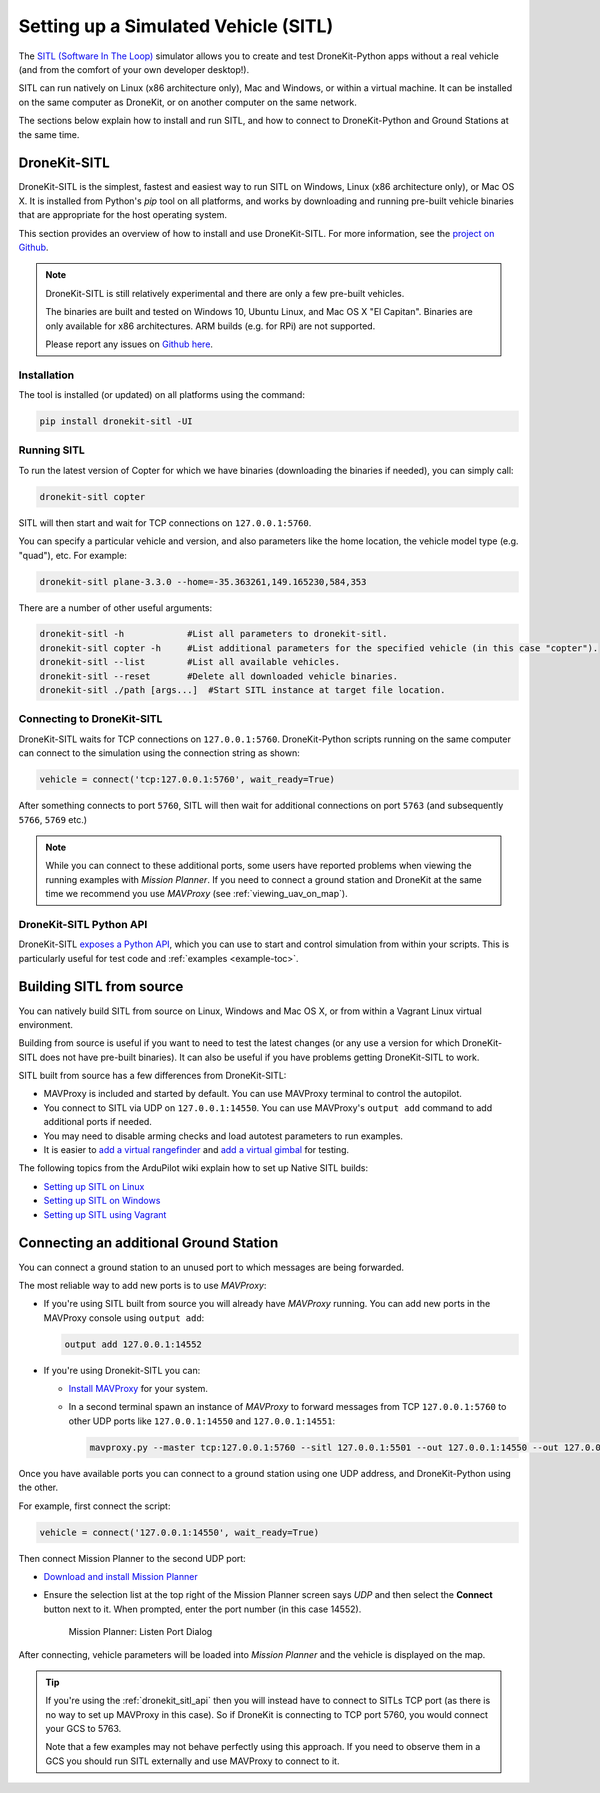 .. _sitl_setup:

=====================================
Setting up a Simulated Vehicle (SITL)
=====================================

The `SITL (Software In The Loop) <http://dev.ardupilot.com/wiki/simulation-2/sitl-simulator-software-in-the-loop/>`_ 
simulator allows you to create and test DroneKit-Python apps without a real vehicle (and from the comfort of 
your own developer desktop!).

SITL can run natively on Linux (x86 architecture only), Mac and Windows, or within a virtual machine. It can be 
installed on the same computer as DroneKit, or on another computer on the same network.

The sections below explain how to install and run SITL, and how to connect to DroneKit-Python and Ground
Stations at the same time.


.. _dronekit_sitl:

DroneKit-SITL
=============

DroneKit-SITL is the simplest, fastest and easiest way to run SITL on Windows, Linux (x86 architecture only), or Mac OS X.
It is installed from Python's *pip* tool on all platforms, and works by downloading and running pre-built 
vehicle binaries that are appropriate for the host operating system.

This section provides an overview of how to install and use DroneKit-SITL. For more information, see 
the `project on Github <https://github.com/dronekit/dronekit-sitl>`_.

.. note:: 

    DroneKit-SITL is still relatively experimental and there are only a few pre-built vehicles.
    
    The binaries are built and tested on Windows 10, Ubuntu Linux, and Mac OS X
    "El Capitan". Binaries are only available for x86 architectures. ARM builds 
    (e.g. for RPi) are not supported.
    
    Please report any issues on `Github here <https://github.com/dronekit/dronekit-sitl/issues>`_.

Installation
------------

The tool is installed (or updated) on all platforms using the command: 

.. code-block:: bash

    pip install dronekit-sitl -UI

Running SITL
------------

To run the latest version of Copter for which we have binaries (downloading the binaries if needed), you can simply call:

.. code-block:: bash

    dronekit-sitl copter
    
SITL will then start and wait for TCP connections on ``127.0.0.1:5760``.
    
You can specify a particular vehicle and version, and also parameters like the home location, 
the vehicle model type (e.g. "quad"), etc. For example:

.. code-block:: bash

    dronekit-sitl plane-3.3.0 --home=-35.363261,149.165230,584,353
    
There are a number of other useful arguments:

.. code-block:: bash  

    dronekit-sitl -h            #List all parameters to dronekit-sitl.
    dronekit-sitl copter -h     #List additional parameters for the specified vehicle (in this case "copter").
    dronekit-sitl --list        #List all available vehicles.
    dronekit-sitl --reset       #Delete all downloaded vehicle binaries.
    dronekit-sitl ./path [args...]  #Start SITL instance at target file location.

        

.. _connecting_dronekit_sitl:

Connecting to DroneKit-SITL
---------------------------

DroneKit-SITL waits for TCP connections on ``127.0.0.1:5760``. DroneKit-Python scripts running on the same
computer can connect to the simulation using the connection string as shown:

.. code-block:: python

    vehicle = connect('tcp:127.0.0.1:5760', wait_ready=True)

After something connects to port ``5760``, SITL will then wait for additional connections on port ``5763``
(and subsequently ``5766``, ``5769`` etc.)

.. note::

    While you can connect to these additional ports, some users have reported problems when
    viewing the running examples with *Mission Planner*. If you need to connect a ground station
    and DroneKit at the same time we recommend you use *MAVProxy* (see :ref:`viewing_uav_on_map`).



.. _dronekit_sitl_api:

DroneKit-SITL Python API
------------------------

DroneKit-SITL `exposes a Python API <https://github.com/dronekit/dronekit-sitl#api>`_, which you can use to start and control simulation from within your scripts. This is particularly useful for test code and :ref:`examples <example-toc>`.




Building SITL from source
=========================

You can natively build SITL from source on Linux, Windows and Mac OS X, 
or from within a Vagrant Linux virtual environment.

Building from source is useful if you want to need to test the latest changes (or any use 
a version for which DroneKit-SITL does not have pre-built binaries). 
It can also be useful if you have problems getting DroneKit-SITL to work.

SITL built from source has a few differences from DroneKit-SITL:

* MAVProxy is included and started by default. You can use MAVProxy terminal to control the autopilot.
* You connect to SITL via UDP on ``127.0.0.1:14550``. You can use MAVProxy's ``output add`` command to add additional ports if needed.
* You may need to disable arming checks and load autotest parameters to run examples.
* It is easier to `add a virtual rangefinder <http://dev.ardupilot.com/wiki/using-sitl-for-ardupilot-testing/#adding_a_virtual_rangefinder>`_ and `add a virtual gimbal <http://dev.ardupilot.com/wiki/using-sitl-for-ardupilot-testing/#adding_a_virtual_gimbal>`_ for testing.

The following topics from the ArduPilot wiki explain how to set up Native SITL builds:

* `Setting up SITL on Linux <http://dev.ardupilot.com/wiki/setting-up-sitl-on-linux/>`_
* `Setting up SITL on Windows <http://dev.ardupilot.com/wiki/simulation-2/sitl-simulator-software-in-the-loop/sitl-native-on-windows/>`_ 
* `Setting up SITL using Vagrant <http://dev.ardupilot.com/wiki/setting-up-sitl-using-vagrant/>`_


.. _viewing_uav_on_map:

Connecting an additional Ground Station
=======================================

You can connect a ground station to an unused port to which messages are being forwarded.

The most reliable way to add new ports is to use *MAVProxy*:

* If you're using SITL built from source you will already have *MAVProxy* running. 
  You can add new ports in the MAVProxy console using ``output add``:

  .. code:: bash

      output add 127.0.0.1:14552

* If you're using Dronekit-SITL you can:

  * `Install MAVProxy <http://dronecode.github.io/MAVProxy/html/getting_started/download_and_installation.html>`_ 
    for your system. 
  * In a second terminal spawn an instance of *MAVProxy* to forward messages from
    TCP ``127.0.0.1:5760`` to other UDP ports like ``127.0.0.1:14550`` and ``127.0.0.1:14551``:

    .. code-block:: bash

       mavproxy.py --master tcp:127.0.0.1:5760 --sitl 127.0.0.1:5501 --out 127.0.0.1:14550 --out 127.0.0.1:14551

Once you have available ports you can connect to a ground station using one UDP address, and DroneKit-Python using the other. 

For example, first connect the script:

.. code-block:: python

    vehicle = connect('127.0.0.1:14550', wait_ready=True)


Then connect Mission Planner to the second UDP port:  

* `Download and install Mission Planner <http://ardupilot.com/downloads/?did=82>`_
* Ensure the selection list at the top right of the Mission Planner screen says *UDP* and then select the **Connect** button next to it. 
  When prompted, enter the port number (in this case 14552).
  
  .. figure:: MissionPlanner_ConnectPort.png
      :width: 50 %

      Mission Planner: Listen Port Dialog

After connecting, vehicle parameters will be loaded into *Mission Planner* and the vehicle is displayed on the map.

.. tip::

    If you're using the :ref:`dronekit_sitl_api` then you will instead have to 
    connect to SITLs TCP port (as there is no way to set up MAVProxy in this case).
    So if DroneKit is connecting to TCP port 5760, you would connect your GCS to 5763.
    
    Note that a few examples may not behave perfectly using this approach. If you need to 
    observe them in a GCS you should run SITL externally and use MAVProxy to connect to it.

